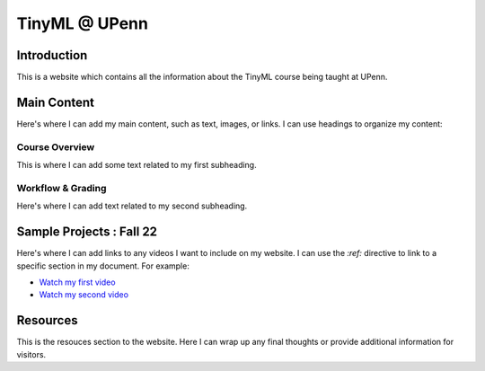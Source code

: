 .. API
.. ===
   .. :toctree: generated

   .. lumache
.. My Single Page Website

***********************
TinyML @ UPenn
***********************

Introduction
============

This is a website which contains all the information about the TinyML course being taught at UPenn. 

Main Content
============

Here's where I can add my main content, such as text, images, or links. I can use headings to organize my content:

Course Overview
------------

This is where I can add some text related to my first subheading.

Workflow & Grading
------------

Here's where I can add text related to my second subheading.

Sample Projects : Fall 22
===========

Here's where I can add links to any videos I want to include on my website. I can use the `:ref:` directive to link to a specific section in my document. For example:

* `Watch my first video <#video1>`_
* `Watch my second video <#video2>`_


Resources
==========

This is the resouces section to the website. Here I can wrap up any final thoughts or provide additional information for visitors.
